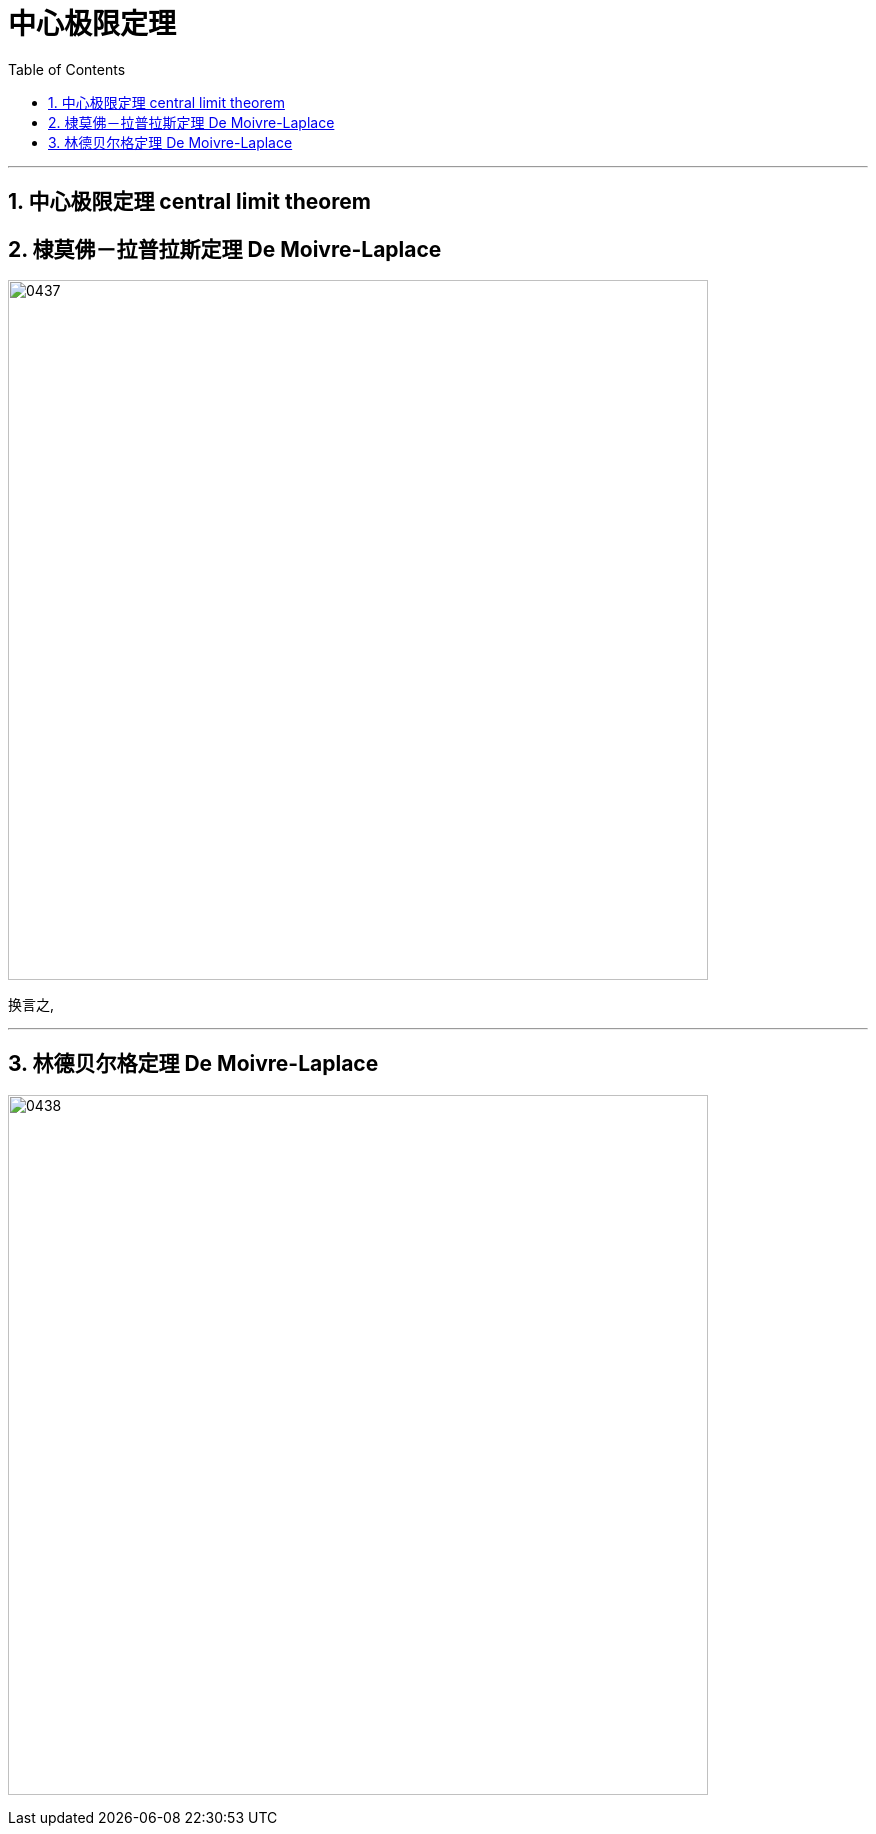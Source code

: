 
= 中心极限定理
:sectnums:
:toclevels: 3
:toc: left

---


== 中心极限定理 central limit theorem

== 棣莫佛－拉普拉斯定理 De Moivre-Laplace

image:img/0437.png[,700]

换言之,

---

== 林德贝尔格定理 De Moivre-Laplace

image:img/0438.png[,700]
